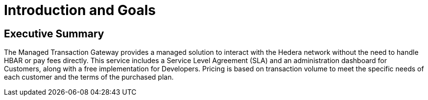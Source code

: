 = Introduction and Goals

////
[NOTE]
====
This section provides a high-level overview of the project goals and key requirements. Keep it concise and business-focused.
====
////

// tag::manager[]
== Executive Summary
The Managed Transaction Gateway provides a managed solution to interact with the Hedera network without the need to handle HBAR or pay fees directly. This service includes a Service Level Agreement (SLA) and an administration dashboard for Customers, along with a free implementation for Developers. Pricing is based on transaction volume to meet the specific needs of each customer and the terms of the purchased plan.
// end::manager[]


